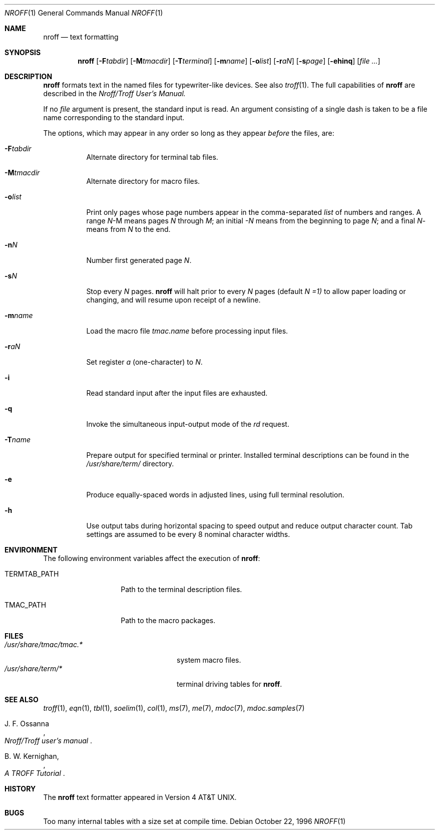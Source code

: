 .\" Copyright (c) 1983 Regents of the University of California.
.\" All rights reserved.  The Berkeley software License Agreement
.\" specifies the terms and conditions for redistribution.
.\"
.\"	@(#)nroff.1	6.2 (2.11BSD) 2020/3/24
.\"
.Dd October 22, 1996
.Dt NROFF 1
.Os
.Sh NAME
.Nm nroff
.Nd text formatting
.Sh SYNOPSIS
.Nm
.Op Fl F Ns Ar tabdir
.Op Fl M Ns Ar tmacdir
.Op Fl T Ns Ar terminal
.Op Fl m Ns Ar name
.Op Fl o Ns Ar list
.Op Fl r Ns Ar aN
.Op Fl s Ns Ar page
.Op Fl ehinq
.Op Ar
.Sh DESCRIPTION
.Nm
formats text in the named files for typewriter-like devices.
See also
.Xr troff 1 .
The full capabilities of
.Nm
are described in the
.Ar Nroff/Troff User's Manual.
.Pp
If no
.Ar file
argument is present, the standard input is read.
An argument consisting of a single dash
is taken to be a file name corresponding to the standard input.
.Pp
The options, which may appear in any order so long as they appear
.Ar before
the files, are:
.Bl -tag -width indent
.It Fl F Ns Ar tabdir
Alternate directory for terminal tab files.
.It Fl M Ns Ar tmacdir
Alternate directory for macro files.
.It Fl o Ns Ar list
Print only pages whose page numbers appear in the comma-separated
.Ar list
of numbers and ranges.  A range
.Ar N Ns \- Ns M
means pages
.Ar N
through
.Ar M ;
an initial
.Ar \-N
means from the beginning to page
.Ar N ;
and a final
.Ar N Ns \-
means from
.Ar N
to the end.
.It Fl n Ns Ar N
Number first generated page
.Ar N .
.It Fl s Ns Ar N
Stop every
.Ar N
pages.
.Nm
will halt prior to every
.Ar N
pages (default
.Ar N =1)
to allow paper loading or changing, and will resume upon receipt of a newline.
.It Fl m Ns Ar name
Load the macro file
.Ar tmac.name 
before processing input files.
.It Fl r Ns Ar aN
Set register
.Ar a
(one-character) to
.Ar N .
.It Fl i
Read standard input after the input files are exhausted.
.It Fl q
Invoke the simultaneous input-output mode of the
.Ar rd
request.
.It Fl T Ns Ar name
Prepare output for specified terminal or printer.  Installed terminal
descriptions can be found in the
.Ar /usr/share/term/
directory.
.It Fl e
Produce equally-spaced words in adjusted lines, using full terminal resolution.
.It Fl h
Use output tabs during horizontal spacing
to speed output and reduce output character count.
Tab settings are assumed to be every 8 nominal character widths.
.El
.Sh ENVIRONMENT
The following environment variables affect the execution of
.Nm nroff :
.Bl -tag -width TERMTAB_PATH
.It Ev TERMTAB_PATH
Path to the terminal description files.
.It Ev TMAC_PATH
Path to the macro packages.
.El
.Sh FILES
.Bl -tag -width /usr/share/tmac/tmac.* -compact
.It Pa /usr/share/tmac/tmac.*
system macro files.
.It Pa /usr/share/term/*
terminal driving tables for
.Nm nroff .
.El
.Sh SEE ALSO
.Xr troff 1 ,
.Xr eqn 1 ,
.Xr tbl 1 ,
.Xr soelim 1 ,
.Xr col 1 ,
.Xr ms 7 ,
.Xr me 7 ,
.Xr mdoc 7 ,
.Xr mdoc.samples 7
.Rs
.%T "Nroff/Troff user's manual"
.%A J. F. Ossanna
.Re
.Rs
.%T A TROFF Tutorial
.%A B. W. Kernighan,
.Re
.Sh HISTORY
The
.Nm
text formatter appeared in Version 4 AT&T UNIX.
.Sh BUGS
Too many internal tables with a size set at compile time.
